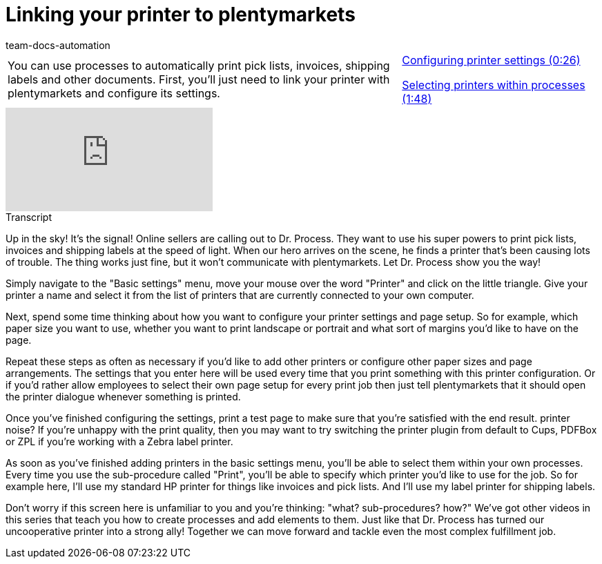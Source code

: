 = Linking your printer to plentymarkets
:page-index: false
:id: DYMMAOZ
:author: team-docs-automation

//tag::einleitung[]
[cols="2, 1" grid=none]
|===
|You can use processes to automatically print pick lists, invoices, shipping labels and other documents. First, you'll just need to link your printer with plentymarkets and configure its settings.
|xref:videos:printer-settings.adoc#video[Configuring printer settings (0:26)]

xref:videos:printer-processes.adoc#video[Selecting printers within processes (1:48)]

|===
//end::einleitung[]

video::227218634[vimeo]

// tag::transkript[]
[.collapseBox]
.Transcript
--
Up in the sky! It's the signal! Online sellers are calling out to Dr. Process. They want to use his super powers to print pick lists, invoices and shipping labels at the speed of light.
When our hero arrives on the scene, he finds a printer that's been causing lots of trouble. The thing works just fine, but it won't communicate with plentymarkets. Let Dr. Process show you the way!

Simply navigate to the "Basic settings" menu, move your mouse over the word "Printer" and click on the little triangle.
Give your printer a name and select it from the list of printers that are currently connected to your own computer.

Next, spend some time thinking about how you want to configure your printer settings and page setup.
So for example, which paper size you want to use, whether you want to print landscape or portrait and what sort of margins you'd like to have on the page.

Repeat these steps as often as necessary if you'd like to add other printers or configure other paper sizes and page arrangements.
The settings that you enter here will be used every time that you print something with this printer configuration.
Or if you'd rather allow employees to select their own page setup for every print job then just tell plentymarkets that it should open the printer dialogue whenever something is printed.

Once you've finished configuring the settings, print a test page to make sure that you're satisfied with the end result.
printer noise?
If you're unhappy with the print quality, then you may want to try switching the printer plugin from default to Cups, PDFBox or ZPL if you're working with a Zebra label printer.

As soon as you've finished adding printers in the basic settings menu, you'll be able to select them within your own processes.
Every time you use the sub-procedure called "Print", you'll be able to specify which printer you'd like to use for the job.
So for example here, I'll use my standard HP printer for things like invoices and pick lists.
And I'll use my label printer for shipping labels.

Don't worry if this screen here is unfamiliar to you and you're thinking: "what? sub-procedures? how?" We've got other videos in this series that teach you how to create processes and add elements to them.
Just like that Dr. Process has turned our uncooperative printer into a strong ally! Together we can move forward and tackle even the most complex fulfillment job.
--
//end::transkript[]
